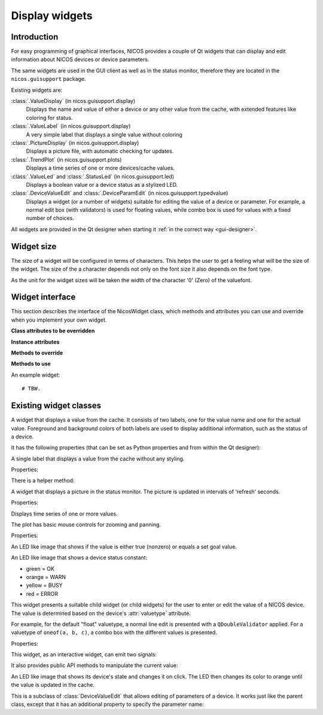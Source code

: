 .. _gui-widgets:

Display widgets
===============

Introduction
------------

For easy programming of graphical interfaces, NICOS provides a couple of
Qt widgets that can display and edit information about NICOS devices or
device parameters.

The same widgets are used in the GUI client as well as in the status monitor,
therefore they are located in the ``nicos.guisupport`` package.

Existing widgets are:

:class:`.ValueDisplay` (in nicos.guisupport.display)
   Displays the name and value of either a device or any other value from
   the cache, with extended features like coloring for status.

:class:`.ValueLabel` (in nicos.guisupport.display)
   A very simple label that displays a single value without coloring

:class:`.PictureDisplay` (in nicos.guisupport.display)
   Displays a picture file, with automatic checking for updates.

:class:`.TrendPlot` (in nicos.guisupport.plots)
   Displays a time series of one or more devices/cache values.

:class:`.ValueLed` and :class:`.StatusLed` (in nicos.guisupport.led)
   Displays a boolean value or a device status as a stylized LED.

:class:`.DeviceValueEdit` and :class:`.DeviceParamEdit` (in nicos.guisupport.typedvalue)
   Displays a widget (or a number of widgets) suitable for editing the value
   of a device or parameter.  For example, a normal edit box (with validators)
   is used for floating values, while combo box is used for values with a
   fixed number of choices.

All widgets are provided in the Qt designer when starting it :ref:`in the
correct way <gui-designer>`.

.. _widget_sizes:

Widget size
-----------

The size of a widget will be configured in terms of characters.  This helps the
user to get a feeling what will be the size of the widget.  The size of the a
character depends not only on the font size it also depends on the font type.

As the unit for the widget sizes will be taken the width of the character '0'
(Zero) of the valuefont.


Widget interface
----------------

This section describes the interface of the NicosWidget class, which methods
and attributes you can use and override when you implement your own widget.

.. module:: nicos.clients.gui.widget

.. class:: NicosWidget


   **Class attributes to be overridden**

   .. attribute:: designer_description

      A string with a short description of the widget; this is used for the Qt
      designer.  If this is not set, the widget will not be included in the
      designer.

   .. attribute:: designer_icon

      Resource name of the icon to use for the designer.  If this is not set, Qt
      will use a default icon.

   .. attribute:: properties

      This is a dictionary that specifies the properties of the widget that
      should be settable from the Qt designer.  The keys are property names, and
      the values must be instances of :class:`PropDef` (see the example below).

      For each entry, a Qt property is created that can be used from the code
      like a normal Python property.

   **Instance attributes**

   .. attribute:: props

      A dictionary with the current values of the properties defined with
      :attr:`properties`.

   .. attribute:: _client

      The daemon client object (see :ref:`gui-client`) if the widget is used
      from a GUI (as opposed to e.g. the NICOS monitor), otherwise ``None``.

   **Methods to override**

   .. method:: initUi()

      Here you should create the user interface of the widget.

   .. method:: propertyUpdated(pname, value)

      This method is called whenever a property defined in :attr:`properties` is
      updated.  *pname* is the property name, *value* is the new value (which is
      already set in :attr:`props`).

      You should call the base class implementation if you override this.

   .. method:: registerKeys()

      See :meth:`registerDevice` and :meth:`registerKey`.

   .. method:: on_devValueChange(dev, value, strvalue, unitvalue, expired)

   .. method:: on_devStatusChange(dev, code, status, expired)

   .. method:: on_devMetaChange(dev, fmtstr, unit, fixed)

   **Methods to use**

   .. method:: registerDevice(dev, valueindex=-1, unit='', fmtstr='')

   .. method:: registerKey(valuekey, statuskey='', valueindex=-1, unit='', fmtstr='')


An example widget::

   # TBW.


Existing widget classes
-----------------------

.. module:: nicos.guisupport.display

.. class:: ValueDisplay

   A widget that displays a value from the cache.  It consists of two labels,
   one for the value name and one for the actual value.  Foreground and
   background colors of both labels are used to display additional information,
   such as the status of a device.

   It has the following properties (that can be set as Python properties and
   from within the Qt designer):

   .. attribute:: dev

      A NICOS device name.  If set, display the value of this device
      (``dev/value``) and also look at other keys such as ``dev/status`` to
      display other information.

   .. attribute:: key

      This specifies the key to display.  If :attr:`dev` is set, this is
      ``dev/value`` by default.

   .. attribute:: statuskey

      This specifies the key to use for displaying the status (color of the
      value).  If :attr:`dev` is set, this is ``dev/status`` by default.

   .. attribute:: name

      String to display as the name of the value.  By default this is the
      :attr:`dev` property if set.

   .. attribute:: unit

      Unit to display in the name label.  If :attr:`dev` is set, this is taken
      from the ``dev/unit`` key.

   .. attribute:: item

      Item index of the value to display.  Used for values with multiple items,
      such as tuples or lists.

   .. attribute:: format

      Format string to use for displaying the value.  If :attr:`dev` is set,
      this is taken from the ``dev/fmtstr`` key.

   .. attribute:: maxlen

      Maximum string length to display, in characters.

   .. attribute:: width

      Width of the widget, in characters.  If zero, the widget expands to fill
      the available space.

   .. attribute:: istext

      If true (not the default), display the value with a proportional font.

   .. attribute:: showName

      If true (the default), show the name label.

   .. attribute:: showStatus

      If true (the default), show the status (if possible) by coloring the value
      label's text.

   .. attribute:: showExpiration

      If true (the default), show expiration of the value by displaying "n/a"
      instead; otherwise, only the label's coloring is changed.

   .. attribute:: horizontal

      If true (not the default), display name and value next to each other
      horizontally.


.. class:: ValueLabel

   A single label that displays a value from the cache without any styling.

   Properties:

   .. attribute:: key

      This specifies the key to display.  If it should be a device value, use
      ``dev/value``.

   There is a helper method:

   .. method:: setFormatCallback(callback)

      Set a callback that will be used to format the raw value into a string.
      By default this is just ``str``.


.. class:: PictureDisplay

   A widget that displays a picture in the status monitor. The picture is
   updated in intervals of 'refresh' seconds.

   Properties:

   .. attribute:: filepath

      The path to the picture to be displayed in the widget.  This can be
      absolute or relative to the NICOS root.

   .. attribute:: refresh

      The time between refreshes in seconds.  The longest it will take
      until any changes in the given picture are displayed.
      If no refresh (or 0) is provided, the picture won't be updated at all.
      Default value: 0.

   .. attribute:: height

      Height of the plot widget in characters.

   .. attribute:: width

      Width of the plot widget in characters.


.. module:: nicos.guisupport.plots

.. class:: TrendPlot

   Displays time series of one or more values.

   The plot has basic mouse controls for zooming and panning.

   Properties:

   .. attribute:: devices

      List of devices or cache keys that the plot should display.

      For devices, use device name.  For keys, use cache key with "." or "/"
      separator, e.g. ``T.heaterpower``.  To access items of a sequence, use
      subscript notation, e.g. ``T.userlimits[0]``.

   .. attribute:: names

      Names for the plot curves.  By default the device names or keys from
      :attr:`devices` are used.

   .. attribute:: plotwindow

      The range of time in seconds that should be represented by the plot.

   .. attribute:: plotinterval

      The minimum time in seconds between two points that should be plotted.

   .. attribute:: height

      Height of the plot widget in characters.

   .. attribute:: width

      Width of the plot widget in characters.


.. module:: nicos.guisupport.led

.. class:: ValueLed

   An LED like image that shows if the value is either true (nonzero) or equals a
   set goal value.

   .. attribute:: dev

      Specify NICOS device name whose value is displayed.

   .. attribute:: key

      As an alternative to :attr:`dev`, specify a cache key that is displayed.

   .. attribute:: goal

      If nonempty, specifies a Python expression (such as ``1`` or ``'open'``).
      The LED is green if the value equals this expression, else red.

      If empty, the LED is green if the value is true (nonzero), else red.


.. class:: StatusLed

   An LED like image that shows a device status constant:

   * green = OK
   * orange = WARN
   * yellow = BUSY
   * red = ERROR

   .. attribute:: dev

      Specify NICOS device name whose status is displayed.

   .. attribute:: key

      As an alternative to :attr:`dev`, specify a cache key that contains the
      status to display.


.. module:: nicos.guisupport.typedvalue

.. class:: DeviceValueEdit

   This widget presents a suitable child widget (or child widgets) for the user
   to enter or edit the value of a NICOS device.  The value is determined based
   on the device's :attr:`valuetype` attribute.

   For example, for the default "float" valuetype, a normal line edit is
   presented with a ``QDoubleValidator`` applied.  For a valuetype of ``oneof(a,
   b, c)``, a combo box with the different values is presented.

   Properties:

   .. attribute:: dev

      The device whose value should be edited.

   .. attribute:: useButtons

      If true (not the default), present buttons for some few value types
      (e.g. ``oneof`` with less than three alternatives).  This is only useful
      if the widget is meant to directly execute a move action.

   .. attribute:: updateValue

      If true (not the default), update the value in the widget from the device
      value whenever the device value changes.  Otherwise, the value is only
      taken from the device when the widget is first initialized for this device
      (i.e. the :attr:`dev` property is set).

   This widget, as an interactive widget, can emit two signals:

   .. attribute:: dataChanged

      This is emitted without arguments when the value in the widget changes.
      Call :meth:`getValue` to query the new value.

   .. attribute:: valueChosen

      This is emitted with the chosen value when the user directly chooses a
      value through a button (see :attr:`useButtons`).

   It also provides public API methods to manipulate the current value:

   .. method:: getValue()

      Return the current value of the widget.  Its type will match the valuetype
      of the selected device.

   .. method:: setValue(value)

      Set the current value of the widget.  If the value does not match the
      valuetype of the device, the widget will be initialized with an "empty"
      value depending on the valuetype.


.. class:: ClickableOutputLed

   An LED like image that shows its device's state and changes it on click.
   The LED then changes its color to orange until the value is updated in
   the cache.

   .. attribute:: stateActive

      The equivalent to 'ON' for the selected device (green).

   .. attribute:: stateInactive

      The equivalent to 'OFF' for the selected device (red).


.. class:: DeviceParamEdit

   This is a subclass of :class:`DeviceValueEdit` that allows editing of
   parameters of a device.  It works just like the parent class, except that it
   has an additional property to specify the parameter name:

   .. attribute:: param

      The name of the parameter (of the device selected with :attr:`dev`) whose
      value should be edited.

